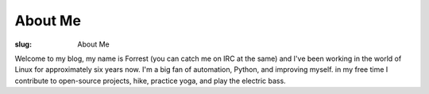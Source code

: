 About Me
========

:slug: About Me

Welcome to my blog, my name is Forrest (you can catch me on IRC at the same)
and I've been working in the world of Linux for approximately six years now.
I'm a big fan of automation, Python, and improving myself. in my free time I
contribute to open-source projects, hike, practice yoga, and play the
electric bass.

